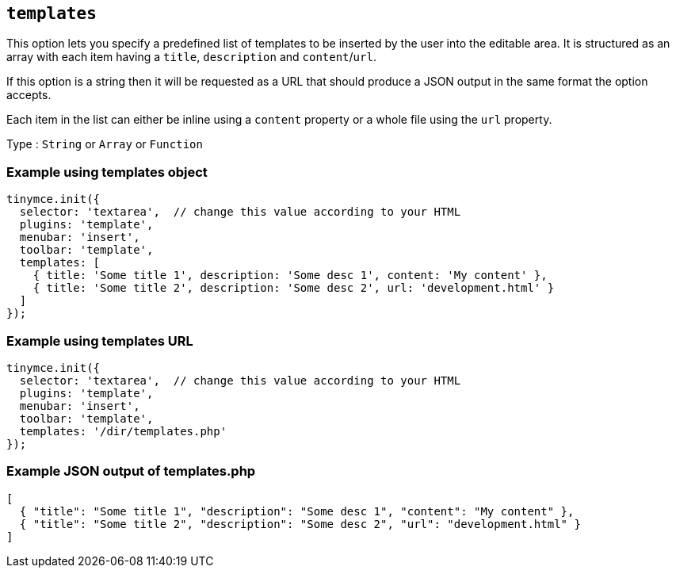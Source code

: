 [[templates]]
== `+templates+`

This option lets you specify a predefined list of templates to be inserted by the user into the editable area. It is structured as an array with each item having a `+title+`, `+description+` and `+content+`/`+url+`.

If this option is a string then it will be requested as a URL that should produce a JSON output in the same format the option accepts.

Each item in the list can either be inline using a `+content+` property or a whole file using the `+url+` property.

Type : `+String+` or `+Array+` or `+Function+`

=== Example using templates object

[source,js]
----
tinymce.init({
  selector: 'textarea',  // change this value according to your HTML
  plugins: 'template',
  menubar: 'insert',
  toolbar: 'template',
  templates: [
    { title: 'Some title 1', description: 'Some desc 1', content: 'My content' },
    { title: 'Some title 2', description: 'Some desc 2', url: 'development.html' }
  ]
});
----

=== Example using templates URL

[source,js]
----
tinymce.init({
  selector: 'textarea',  // change this value according to your HTML
  plugins: 'template',
  menubar: 'insert',
  toolbar: 'template',
  templates: '/dir/templates.php'
});
----

[[example-json-output-of-templatesphp]]
=== Example JSON output of templates.php

[source,json]
----
[
  { "title": "Some title 1", "description": "Some desc 1", "content": "My content" },
  { "title": "Some title 2", "description": "Some desc 2", "url": "development.html" }
]
----
